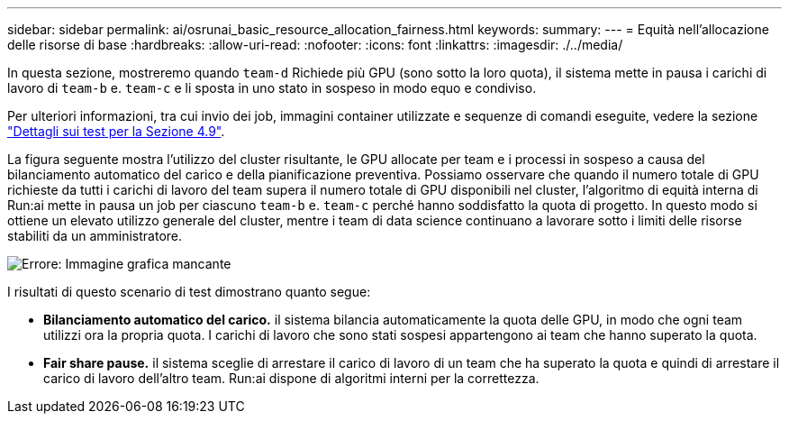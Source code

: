 ---
sidebar: sidebar 
permalink: ai/osrunai_basic_resource_allocation_fairness.html 
keywords:  
summary:  
---
= Equità nell'allocazione delle risorse di base
:hardbreaks:
:allow-uri-read: 
:nofooter: 
:icons: font
:linkattrs: 
:imagesdir: ./../media/


[role="lead"]
In questa sezione, mostreremo quando `team-d` Richiede più GPU (sono sotto la loro quota), il sistema mette in pausa i carichi di lavoro di `team-b` e. `team-c` e li sposta in uno stato in sospeso in modo equo e condiviso.

Per ulteriori informazioni, tra cui invio dei job, immagini container utilizzate e sequenze di comandi eseguite, vedere la sezione link:osrunai_testing_details_for_section_4.9.html["Dettagli sui test per la Sezione 4.9"].

La figura seguente mostra l'utilizzo del cluster risultante, le GPU allocate per team e i processi in sospeso a causa del bilanciamento automatico del carico e della pianificazione preventiva. Possiamo osservare che quando il numero totale di GPU richieste da tutti i carichi di lavoro del team supera il numero totale di GPU disponibili nel cluster, l'algoritmo di equità interna di Run:ai mette in pausa un job per ciascuno `team-b` e. `team-c` perché hanno soddisfatto la quota di progetto. In questo modo si ottiene un elevato utilizzo generale del cluster, mentre i team di data science continuano a lavorare sotto i limiti delle risorse stabiliti da un amministratore.

image:osrunai_image9.png["Errore: Immagine grafica mancante"]

I risultati di questo scenario di test dimostrano quanto segue:

* *Bilanciamento automatico del carico.* il sistema bilancia automaticamente la quota delle GPU, in modo che ogni team utilizzi ora la propria quota. I carichi di lavoro che sono stati sospesi appartengono ai team che hanno superato la quota.
* *Fair share pause.* il sistema sceglie di arrestare il carico di lavoro di un team che ha superato la quota e quindi di arrestare il carico di lavoro dell'altro team. Run:ai dispone di algoritmi interni per la correttezza.

